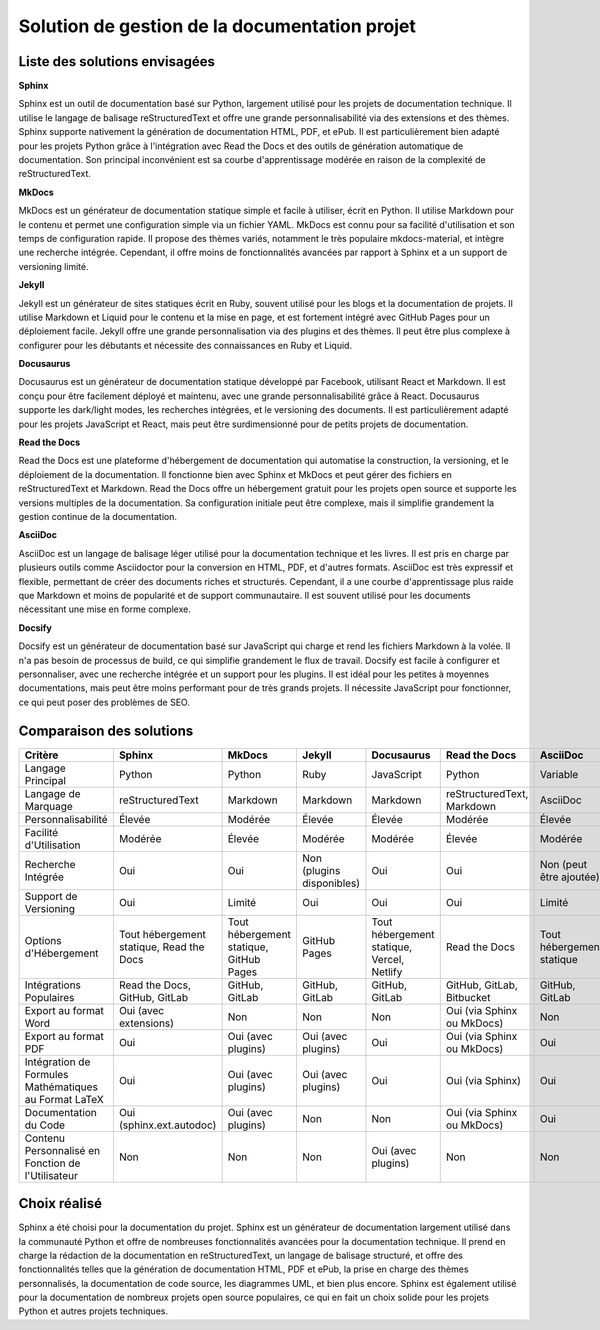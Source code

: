 Solution de gestion de la documentation projet
==============================================

Liste des solutions envisagées
------------------------------

**Sphinx**

Sphinx est un outil de documentation basé sur Python, largement utilisé pour les projets de documentation technique. Il utilise le langage de balisage reStructuredText et offre une grande personnalisabilité via des extensions et des thèmes. Sphinx supporte nativement la génération de documentation HTML, PDF, et ePub. Il est particulièrement bien adapté pour les projets Python grâce à l'intégration avec Read the Docs et des outils de génération automatique de documentation. Son principal inconvénient est sa courbe d'apprentissage modérée en raison de la complexité de reStructuredText.

**MkDocs**

MkDocs est un générateur de documentation statique simple et facile à utiliser, écrit en Python. Il utilise Markdown pour le contenu et permet une configuration simple via un fichier YAML. MkDocs est connu pour sa facilité d'utilisation et son temps de configuration rapide. Il propose des thèmes variés, notamment le très populaire mkdocs-material, et intègre une recherche intégrée. Cependant, il offre moins de fonctionnalités avancées par rapport à Sphinx et a un support de versioning limité.

**Jekyll**

Jekyll est un générateur de sites statiques écrit en Ruby, souvent utilisé pour les blogs et la documentation de projets. Il utilise Markdown et Liquid pour le contenu et la mise en page, et est fortement intégré avec GitHub Pages pour un déploiement facile. Jekyll offre une grande personnalisation via des plugins et des thèmes. Il peut être plus complexe à configurer pour les débutants et nécessite des connaissances en Ruby et Liquid.

**Docusaurus**

Docusaurus est un générateur de documentation statique développé par Facebook, utilisant React et Markdown. Il est conçu pour être facilement déployé et maintenu, avec une grande personnalisabilité grâce à React. Docusaurus supporte les dark/light modes, les recherches intégrées, et le versioning des documents. Il est particulièrement adapté pour les projets JavaScript et React, mais peut être surdimensionné pour de petits projets de documentation.

**Read the Docs**

Read the Docs est une plateforme d'hébergement de documentation qui automatise la construction, la versioning, et le déploiement de la documentation. Il fonctionne bien avec Sphinx et MkDocs et peut gérer des fichiers en reStructuredText et Markdown. Read the Docs offre un hébergement gratuit pour les projets open source et supporte les versions multiples de la documentation. Sa configuration initiale peut être complexe, mais il simplifie grandement la gestion continue de la documentation.

**AsciiDoc**

AsciiDoc est un langage de balisage léger utilisé pour la documentation technique et les livres. Il est pris en charge par plusieurs outils comme Asciidoctor pour la conversion en HTML, PDF, et d'autres formats. AsciiDoc est très expressif et flexible, permettant de créer des documents riches et structurés. Cependant, il a une courbe d'apprentissage plus raide que Markdown et moins de popularité et de support communautaire. Il est souvent utilisé pour les documents nécessitant une mise en forme complexe.

**Docsify**

Docsify est un générateur de documentation basé sur JavaScript qui charge et rend les fichiers Markdown à la volée. Il n'a pas besoin de processus de build, ce qui simplifie grandement le flux de travail. Docsify est facile à configurer et personnaliser, avec une recherche intégrée et un support pour les plugins. Il est idéal pour les petites à moyennes documentations, mais peut être moins performant pour de très grands projets. Il nécessite JavaScript pour fonctionner, ce qui peut poser des problèmes de SEO.


Comparaison des solutions
-------------------------

.. list-table::
   :header-rows: 1
   :class: table-custom

   * - Critère
     - Sphinx
     - MkDocs
     - Jekyll
     - Docusaurus
     - Read the Docs
     - AsciiDoc
     - Docsify
   * - Langage Principal
     - Python
     - Python
     - Ruby
     - JavaScript
     - Python
     - Variable
     - JavaScript
   * - Langage de Marquage
     - reStructuredText
     - Markdown
     - Markdown
     - Markdown
     - reStructuredText, Markdown
     - AsciiDoc
     - Markdown
   * - Personnalisabilité
     - Élevée
     - Modérée
     - Élevée
     - Élevée
     - Modérée
     - Élevée
     - Modérée
   * - Facilité d'Utilisation
     - Modérée
     - Élevée
     - Modérée
     - Modérée
     - Élevée
     - Modérée
     - Élevée
   * - Recherche Intégrée
     - Oui
     - Oui
     - Non (plugins disponibles)
     - Oui
     - Oui
     - Non (peut être ajoutée)
     - Oui
   * - Support de Versioning
     - Oui
     - Limité
     - Oui
     - Oui
     - Oui
     - Limité
     - Non
   * - Options d'Hébergement
     - Tout hébergement statique, Read the Docs
     - Tout hébergement statique, GitHub Pages
     - GitHub Pages
     - Tout hébergement statique, Vercel, Netlify
     - Read the Docs
     - Tout hébergement statique
     - Tout hébergement statique
   * - Intégrations Populaires
     - Read the Docs, GitHub, GitLab
     - GitHub, GitLab
     - GitHub, GitLab
     - GitHub, GitLab
     - GitHub, GitLab, Bitbucket
     - GitHub, GitLab
     - GitHub, GitLab
   * - Export au format Word
     - Oui (avec extensions)
     - Non
     - Non
     - Non
     - Oui (via Sphinx ou MkDocs)
     - Non
     - Non
   * - Export au format PDF
     - Oui
     - Oui (avec plugins)
     - Oui (avec plugins)
     - Oui
     - Oui (via Sphinx ou MkDocs)
     - Oui
     - Non
   * - Intégration de Formules Mathématiques au Format LaTeX
     - Oui
     - Oui (avec plugins)
     - Oui (avec plugins)
     - Oui
     - Oui (via Sphinx)
     - Oui
     - Non
   * - Documentation du Code
     - Oui (sphinx.ext.autodoc)
     - Oui (avec plugins)
     - Non
     - Non
     - Oui (via Sphinx ou MkDocs)
     - Oui
     - Non
   * - Contenu Personnalisé en Fonction de l'Utilisateur
     - Non
     - Non
     - Non
     - Oui (avec plugins)
     - Non
     - Non
     - Non



Choix réalisé
-------------

Sphinx a été choisi pour la documentation du projet. Sphinx est un générateur de documentation largement utilisé dans la communauté Python et offre de nombreuses fonctionnalités avancées pour la documentation technique. Il prend en charge la rédaction de la documentation en reStructuredText, un langage de balisage structuré, et offre des fonctionnalités telles que la génération de documentation HTML, PDF et ePub, la prise en charge des thèmes personnalisés, la documentation de code source, les diagrammes UML, et bien plus encore. Sphinx est également utilisé pour la documentation de nombreux projets open source populaires, ce qui en fait un choix solide pour les projets Python et autres projets techniques.